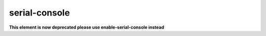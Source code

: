 ==============
serial-console
==============
**This element is now deprecated please use enable-serial-console instead**
